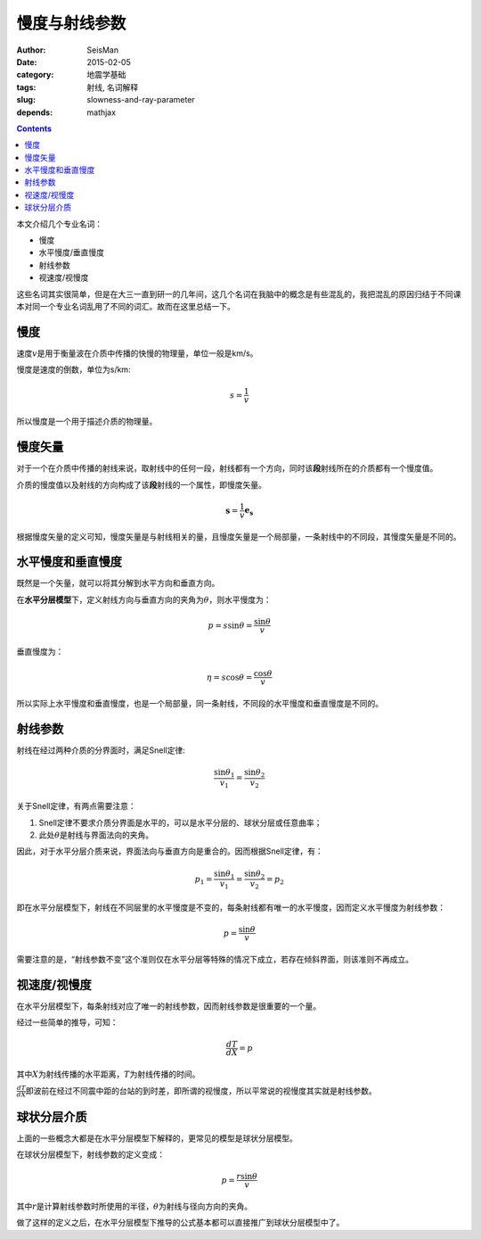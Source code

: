 慢度与射线参数
##############

:author: SeisMan
:date: 2015-02-05
:category: 地震学基础
:tags: 射线, 名词解释
:slug: slowness-and-ray-parameter
:depends: mathjax

.. contents::

本文介绍几个专业名词：

- 慢度
- 水平慢度/垂直慢度
- 射线参数
- 视速度/视慢度

这些名词其实很简单，但是在大三一直到研一的几年间，这几个名词在我脑中的概念是有些混乱的，我把混乱的原因归结于不同课本对同一个专业名词乱用了不同的词汇。故而在这里总结一下。

慢度
====

速度\ :math:`v`\ 是用于衡量波在介质中传播的快慢的物理量，单位一般是km/s。

慢度是速度的倒数，单位为s/km:

.. math::

   s = \frac{1}{v}

所以慢度是一个用于描述介质的物理量。

慢度矢量
========

对于一个在介质中传播的射线来说，取射线中的任何一段，射线都有一个方向，同时该\ **段**\ 射线所在的介质都有一个慢度值。

介质的慢度值以及射线的方向构成了该\ **段**\ 射线的一个属性，即慢度矢量。

.. math::

   \mathbf{s} = \frac{1}{v} \mathbf{e_s}

根据慢度矢量的定义可知，慢度矢量是与射线相关的量，且慢度矢量是一个局部量，一条射线中的不同段，其慢度矢量是不同的。

水平慢度和垂直慢度
==================

既然是一个矢量，就可以将其分解到水平方向和垂直方向。

在\ **水平分层模型**\ 下，定义射线方向与垂直方向的夹角为\ :math:`\theta`\ ，则水平慢度为：

.. math::

   p = s\sin \theta = \frac{\sin \theta}{v}

垂直慢度为：

.. math::

   \eta = s \cos \theta = \frac{\cos \theta}{v}

所以实际上水平慢度和垂直慢度，也是一个局部量，同一条射线，不同段的水平慢度和垂直慢度是不同的。

射线参数
========

射线在经过两种介质的分界面时，满足Snell定律:

.. math::

   \frac{\sin \theta_1}{v_1} = \frac{\sin \theta_2}{v_2}

关于Snell定律，有两点需要注意：

#. Snell定律不要求介质分界面是水平的，可以是水平分层的、球状分层或任意曲率；
#. 此处\ :math:`\theta`\ 是射线与界面法向的夹角。

因此，对于水平分层介质来说，界面法向与垂直方向是重合的。因而根据Snell定律，有：

.. math::

   p_1 = \frac{\sin \theta_1}{v_1} = \frac{\sin \theta_2}{v_2} = p_2

即在水平分层模型下，射线在不同层里的水平慢度是不变的，每条射线都有唯一的水平慢度，因而定义水平慢度为射线参数：

.. math::

   p = \frac{\sin \theta}{v}

需要注意的是，“射线参数不变”这个准则仅在水平分层等特殊的情况下成立，若存在倾斜界面，则该准则不再成立。

视速度/视慢度
=============

在水平分层模型下，每条射线对应了唯一的射线参数，因而射线参数是很重要的一个量。

经过一些简单的推导，可知：

.. math::

   \frac{dT}{dX} = p

其中\ :math:`X`\ 为射线传播的水平距离，\ :math:`T`\ 为射线传播的时间。

:math:`\frac{dT}{dX}`\ 即波前在经过不同震中距的台站的到时差，即所谓的视慢度，所以平常说的视慢度其实就是射线参数。

球状分层介质
============

上面的一些概念大都是在水平分层模型下解释的，更常见的模型是球状分层模型。

在球状分层模型下，射线参数的定义变成：

.. math::

   p = \frac{r \sin \theta}{v}

其中\ :math:`r`\ 是计算射线参数时所使用的半径，\ :math:`\theta`\ 为射线与径向方向的夹角。

做了这样的定义之后，在水平分层模型下推导的公式基本都可以直接推广到球状分层模型中了。


